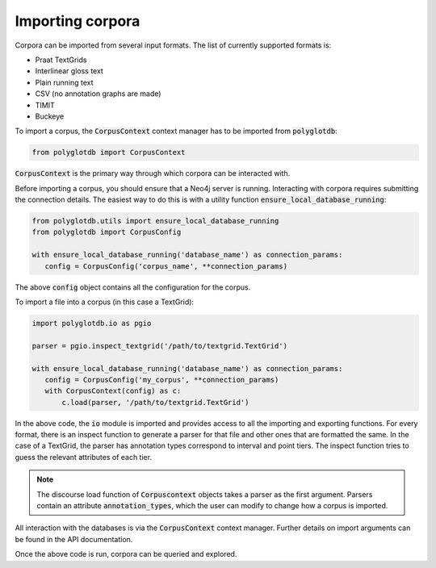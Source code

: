 .. _importing:

*****************
Importing corpora
*****************


Corpora can be imported from several input formats.  The list of currently
supported formats is:


* Praat TextGrids
* Interlinear gloss text
* Plain running text
* CSV (no annotation graphs are made)
* TIMIT
* Buckeye

To import a corpus, the :code:`CorpusContext` context manager has to be imported
from :code:`polyglotdb`:

.. code-block:: python

   from polyglotdb import CorpusContext

:code:`CorpusContext` is the primary way through which corpora can be interacted
with.

Before importing a corpus, you should ensure that a Neo4j server is running.
Interacting with corpora requires submitting the connection details.  The
easiest way to do this is with a utility function :code:`ensure_local_database_running`:

.. code-block:: python

   from polyglotdb.utils import ensure_local_database_running
   from polyglotdb import CorpusConfig

   with ensure_local_database_running('database_name') as connection_params:
      config = CorpusConfig('corpus_name', **connection_params)


The above :code:`config` object contains all the configuration for the corpus.

To import a file into a corpus (in this case a TextGrid):

.. code-block:: python

   import polyglotdb.io as pgio

   parser = pgio.inspect_textgrid('/path/to/textgrid.TextGrid')

   with ensure_local_database_running('database_name') as connection_params:
      config = CorpusConfig('my_corpus', **connection_params)
      with CorpusContext(config) as c:
          c.load(parser, '/path/to/textgrid.TextGrid')

In the above code, the :code:`io` module is imported and provides access to
all the importing and exporting functions.  For every format, there is an
inspect function to generate a parser for that file and other ones that are
formatted the same.  In the case of a TextGrid,
the parser has annotation types correspond to interval and point tiers.
The inspect function
tries to guess the relevant attributes of each tier.

.. note::

   The discourse load function of :code:`Corpuscontext` objects takes
   a parser as the first argument. Parsers contain an attribute :code:`annotation_types`,
   which the user can modify to change how a corpus is imported.

All interaction with the databases is via the :code:`CorpusContext` context manager.
Further details on import arguments can be found
in the API documentation.

Once the above code is run, corpora can be queried and explored.
